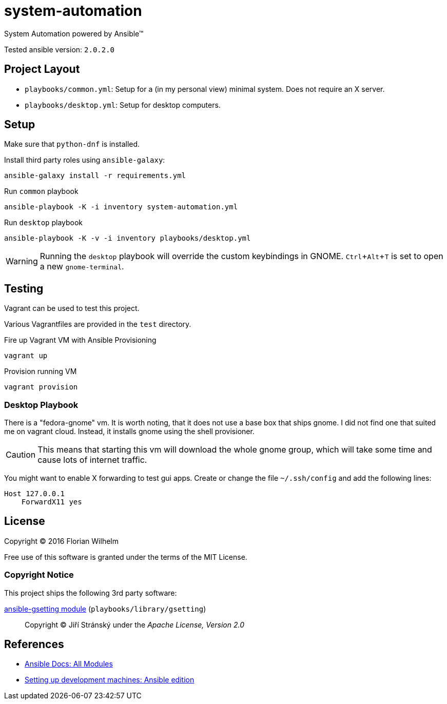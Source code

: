 = system-automation
:experimental: yes
ifdef::env-github[]
:status:
:outfilesuffix: .adoc
:!toc-title:
:caution-caption: :fire:
:important-caption: :exclamation:
:note-caption: :paperclip:
:tip-caption: :bulb:
:warning-caption: :warning:
endif::[]

System Automation powered by Ansible™

Tested ansible version: `2.0.2.0`

== Project Layout

* `playbooks/common.yml`: Setup for a (in my personal view) minimal system. Does not require an X server.
* `playbooks/desktop.yml`: Setup for desktop computers.

== Setup

Make sure that `python-dnf` is installed.

Install third party roles using `ansible-galaxy`:

----
ansible-galaxy install -r requirements.yml
----

.Run `common` playbook
----
ansible-playbook -K -i inventory system-automation.yml
----

.Run `desktop` playbook
----
ansible-playbook -K -v -i inventory playbooks/desktop.yml
----

WARNING: Running the `desktop` playbook will override the custom keybindings in GNOME. kbd:[Ctrl+Alt+T] is set to open a new `gnome-terminal`.

== Testing

Vagrant can be used to test this project.

Various Vagrantfiles are provided in the `test` directory.

.Fire up Vagrant VM with Ansible Provisioning
----
vagrant up
----

.Provision running VM
----
vagrant provision
----

=== Desktop Playbook

There is a "fedora-gnome" vm.
It is worth noting, that it does not use a base box that ships gnome.
I did not find one that suited me on vagrant cloud.
Instead, it installs gnome using the shell provisioner.

CAUTION: This means that starting this vm will download the whole gnome group, which will take some time and cause lots of internet traffic.

You might want to enable X forwarding to test gui apps.
Create or change the file `~/.ssh/config` and add the following lines:

[source]
----
Host 127.0.0.1
    ForwardX11 yes
----

== License

Copyright © 2016 Florian Wilhelm

Free use of this software is granted under the terms of the MIT License.

=== Copyright Notice

This project ships the following 3rd party software:

https://github.com/jistr/ansible-gsetting[ansible-gsetting module] (`playbooks/library/gsetting`)::
  Copyright © Jiří Stránský under the _Apache License, Version 2.0_

== References

* http://docs.ansible.com/ansible/list_of_all_modules.html[Ansible Docs: All Modules]
* http://www.whitewashing.de/2013/11/19/setting_up_development_machines_ansible_edition.html[Setting up development machines: Ansible edition]
